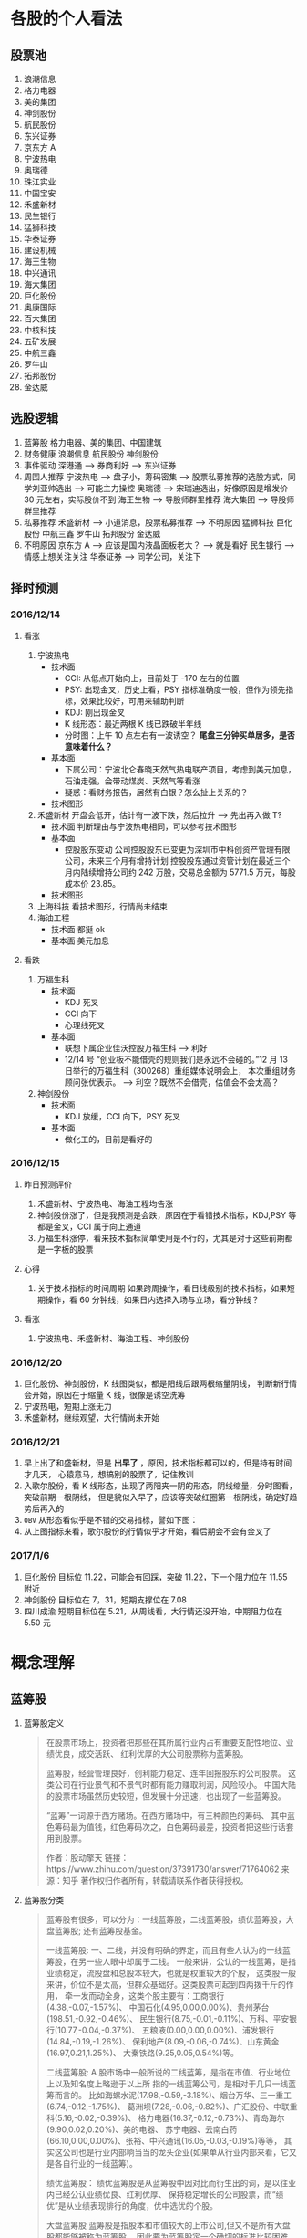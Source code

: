 
* 各股的个人看法
 
** 股票池
   1. 浪潮信息
   2. 格力电器
   3. 美的集团
   4. 神剑股份
   5. 航民股份
   6. 东兴证券
   7. 京东方 A
   8. 宁波热电
   9. 奥瑞德
   10. 珠江实业
   11. 中国宝安
   12. 禾盛新材
   13. 民生银行
   14. 猛狮科技
   15. 华泰证券
   16. 建设机械
   17. 海王生物
   18. 中兴通讯
   19. 海大集团
   20. 巨化股份
   21. 奥康国际
   22. 百大集团
   23. 中核科技
   24. 五矿发展
   25. 中航三鑫
   26. 罗牛山
   27. 拓邦股份
   28. 金达威

** 选股逻辑
   1. 蓝筹股
      格力电器、美的集团、中国建筑
   2. 财务健康
      浪潮信息 航民股份 神剑股份
   3. 事件驱动
      深港通 --> 券商利好 --> 东兴证券
   4. 周围人推荐
      宁波热电 --> 盘子小，筹码密集 --> 股票私募推荐的选股方式，同学刘亚帅选出 --> 可能主力操控
      奥瑞德 --> 宋瑞迪选出，好像原因是增发价 30 元左右，实际股价不到
      海王生物 --> 导股师群里推荐
      海大集团 --> 导股师群里推荐
   5. 私募推荐
      禾盛新材 --> 小道消息，股票私募推荐 --> 不明原因
      猛狮科技
      巨化股份
      中航三鑫
      罗牛山
      拓邦股份
      金达威
   6. 不明原因
      京东方 A --> 应该是国内液晶面板老大？ --> 就是看好
      民生银行 --> 情感上想关注关注
      华泰证券 --> 同学公司，关注下

** 择时预测
   
*** 2016/12/14
    
**** 看涨
     1. 宁波热电
        + 技术面
          - CCI: 从低点开始向上，目前处于 -170 左右的位置
          - PSY: 出现金叉，历史上看，PSY 指标准确度一般，但作为领先指标，效果比较好，可用来辅助判断
          - KDJ: 刚出现金叉
          - K 线形态：最近两根 K 线已跌破半年线
          - 分时图：上午 10 点左右有一波诱空？ *尾盘三分钟买单居多，是否意味着什么？*
        + 基本面
          - 下属公司：宁波北仑春晓天然气热电联产项目，考虑到美元加息，石油走强，会带动煤炭、天然气等看涨
          - 疑惑：看财务报告，居然有白银？怎么扯上关系的？
        + 技术图形
          [[file:stock/nbrd_20161214_01.png]]
          [[file:stock/nbrd_20161214_02.png]]
     2. 禾盛新材
        开盘会低开，估计有一波下跌，然后拉升 --> 先出再入做 T?
        + 技术面
          判断理由与宁波热电相同，可以参考技术图形
        + 基本面
          - 控股股东变动
            公司控股股东已变更为深圳市中科创资产管理有限公司，未来三个月有增持计划
            控股股东通过资管计划在最近三个月内陆续增持公司约 242 万股，交易总金额为 5771.5 万元，每股成本价 23.85。
        + 技术图形
          [[file:stock/hsxc_20161214_01.png]]
     3. 上海科技
        看技术图形，行情尚未结束
        [[file:stock/shkj_20161214_01.png]]
     4. 海油工程
        + 技术面
          都挺 ok
        + 基本面
          美元加息

**** 看跌
     1. 万福生科
        + 技术面
          - KDJ 死叉
          - CCI 向下
          - 心理线死叉
        + 基本面
          - 联想下属企业佳沃控股万福生科 --> 利好
          - 12/14 号 “创业板不能借壳的规则我们是永远不会碰的。”12 月 13 日举行的万福生科（300268）重组媒体说明会上，
            本次重组财务顾问张优表示。 --> 利空？既然不会借壳，估值会不会太高？
     2. 神剑股份
        + 技术面
          - KDJ 放缓，CCI 向下，PSY 死叉
        + 基本面
          - 做化工的，目前是看好的
            
*** 2016/12/15
    
**** 昨日预测评价
     1. 禾盛新材、宁波热电、海油工程均告涨
     2. 神剑股份涨了，但是我预测是会跌，原因在于看错技术指标，KDJ,PSY 等都是金叉，CCI 属于向上通道
     3. 万福生科涨停，看来技术指标简单使用是不行的，尤其是对于这些前期都是一字板的股票

        
**** 心得
     1. 关于技术指标的时间周期
        如果跨周操作，看日线级别的技术指标，如果短期操作，看 60 分钟线，如果日内选择入场与立场，看分钟线？
        
**** 看涨
     1. 宁波热电、禾盛新材、海油工程、神剑股份

*** 2016/12/20
    1. 巨化股份、神剑股份，K 线图类似，都是阳线后跟两根缩量阴线，
       判断新行情会开始，原因在于缩量 K 线，很像是诱空洗筹
    2. 宁波热电，短期上涨无力
    3. 禾盛新材，继续观望，大行情尚未开始

*** 2016/12/21
    1. 早上出了和盛新材，但是 *出早了* ，原因，技术指标都可以的，但是持有时间才几天，
      心猿意马，想搞别的股票了，记住教训
    2. 入歌尔股份，看 K 线形态，出现了两阳夹一阴的形态，阴线缩量，分时图看，突破前期一根阴线，
      但是貌似入早了，应该等突破红圈第一根阴线，确定好趋势后再入的
       [[file:stock/gegf_20161221_01.png]]
    3. =OBV= 从形态看似乎是不错的交易指标，譬如下图：
       [[file:stock/gegf_20161221_02.png]]
    4. 从上图指标来看，歌尔股份的行情似乎才开始，看后期会不会有金叉了
*** 2017/1/6
    1. 巨化股份
       目标位 11.22，可能会有回踩，突破 11.22，下一个阻力位在 11.55 附近
       [[file:stock/jhgf_20170107_01.png]]
    2. 神剑股份
       目标位在 7，31，短期支撑位在 7.08
       [[file:stock/sjgf_20170107_01.png]]
       [[file:stock/sjgf_20170107_02.png]]
    3. 四川成渝
       短期目标位在 5.21，从周线看，大行情还没开始，中期阻力位在 5.50 元
       [[file:stock/sccy_20170107_01.png]]
       [[file:stock/sccy_20170107_02.png]]
       [[file:stock/sccy_20170107_03.png]]
* 概念理解
  
** 蓝筹股
   1. 蓝筹股定义
      #+BEGIN_QUOTE
      在股票市场上，投资者把那些在其所属行业内占有重要支配性地位、业绩优良，成交活跃、
      红利优厚的大公司股票称为蓝筹股。

      蓝筹股，经营管理良好，创利能力稳定、连年回报股东的公司股票。
      这类公司在行业景气和不景气时都有能力赚取利润，风险较小。
      中国大陆的股票市场虽然历史较短，但发展十分迅速，也出现了一些蓝筹股。

      “蓝筹”一词源于西方赌场。在西方赌场中，有三种颜色的筹码、
      其中蓝色筹码最为值钱，红色筹码次之，白色筹码最差，投资者把这些行话套用到股票。

      作者：股动擎天
      链接：https://www.zhihu.com/question/37391730/answer/71764062
      来源：知乎
      著作权归作者所有，转载请联系作者获得授权。
      #+END_QUOTE

   2. 蓝筹股分类
      #+BEGIN_QUOTE
      蓝筹股有很多，可以分为：一线蓝筹股，二线蓝筹股，绩优蓝筹股，大盘蓝筹股;
      还有蓝筹股基金。

      一线蓝筹股:
      一、二线，并没有明确的界定，而且有些人认为的一线蓝筹股，在另一些人眼中却属于二线。
      一般来讲，公认的一线蓝筹，是指业绩稳定，流股盘和总股本较大，也就是权重较大的个股，
      这类股一般来讲，价位不是太高，但群众基础好。这类股票可起到四两拨千斤的作用，
      牵一发而动全身，这类个股主要有：工商银行(4.38,-0.07,-1.57%)、
      中国石化(4.95,0.00,0.00%)、贵州茅台(198.51,-0.92,-0.46%)、
      民生银行(8.75,-0.01,-0.11%)、万科、平安银行(10.77,-0.04,-0.37%)、
      五粮液(0.00,0.00,0.00%)、浦发银行(14.84,-0.19,-1.26%)、
      保利地产(8.09,-0.06,-0.74%)、山东黄金(16.97,0.21,1.25%)、
      大秦铁路(9.25,0.05,0.54%)等。

      二线蓝筹股:
      A 股市场中一般所说的二线蓝筹，是指在市值、行业地位上以及知名度上略逊于以上所
      指的一线蓝筹公司，是相对于几只一线蓝筹而言的。
      比如海螺水泥(17.98,-0.59,-3.18%)、烟台万华、三一重工(6.74,-0.12,-1.75%)、
      葛洲坝(7.28,-0.06,-0.82%)、广汇股份、中联重科(5.16,-0.02,-0.39%)、
      格力电器(16.37,-0.12,-0.73%)、青岛海尔(9.90,0.02,0.20%)、美的电器、
      苏宁电器、云南白药(66.10,0.00,0.00%)、张裕、中兴通讯(16.05,-0.03,-0.19%)等等，
      其实这公司也是行业内部响当当的龙头企业(如果单从行业内部来看，它又是各自行业的一线蓝筹)。

      绩优蓝筹股：
      绩优蓝筹股是从蓝筹股中因对比而衍生出的词，是以往业内已经公认业绩优良、红利优厚、
      保持稳定增长的公司股票，而“绩优”是从业绩表现排行的角度，优中选优的个股。

      大盘蓝筹股
      蓝筹股是指股本和市值较大的上市公司,但又不是所有大盘股都能够被称为蓝筹股，
      因此要为蓝筹股定一个确切的标准比较困难。从各国的经验来看，那些市值较大、
      业绩稳定、在行业内居于龙头地位并能对所在证券市场起到相当大影响的公司——
      比如香港的长实、和黄;美国的 IBM;英国的劳合社等，才能担当“蓝筹股”的美誉。
      市值大的就是蓝筹。中国大盘蓝筹也有一些，如：工商银行，中国石油(8.38,-0.04,-0.48%)，
      中国石化。
      #+END_QUOTE

** 市盈率
   1. 概念
      #+BEGIN_QUOTE
      股票的市盈率（Price-to-Earning Ratio，P/E 或 PER），又称为本益比，
      指每股市价除以每股盈利（Earnings Per Share，EPS），
      通常作为股票是便宜抑或昂贵的指标（通货膨胀会使每股收益虚增，
      从而扭曲市盈率的比较价值）。市盈率把企业的股价与其制造财富的能力联系起来。 
      每股盈利的计算方法，一般是以该企业在过去一年的净利润除以总发行已售出股数。
      市盈率越低，代表投资者能够以相对较低价格购入股票。假设某股票的市价为 24 元，
      而过去一年的每股盈利为 3 元，则市盈率为 24/3=8。
      该股票被视为有 8 倍的市盈率，即在假设该企业以后每年净利润和去年相同的基础上，
      如果不考虑通货膨胀因素，回本期为 8 年，折合平均年回报率为 12.5%，
      投资者每付出 8 元可分享 1 元的企业盈利。
      但上市公司通常只会把部分盈利用来派发股息，其余用来作进一步发展，
      所以市盈率的倒数不等于股息率。 投资者计算市盈率，主要用来比较不同股票的价值。
      理论上，股票的市盈率愈低，表示该股票的投资风险越小，愈值得投资。
      比较不同行业、不同国家、不同时段的市盈率是不大可靠的。
      比较同类股票的市盈率较有实用价值。
      #+END_QUOTE
   2. 注意点
      #+BEGIN_QUOTE
      作者：弈骁
      链接：https://www.zhihu.com/question/19847154/answer/43507498
      来源：知乎
      著作权归作者所有，转载请联系作者获得授权。

      不是，市盈率是一个有较大缺陷的指标，不能拿来如此武断判断。
      举个例子，以下说的常见的静态市盈率的例子，预期市盈率有需要再讲。
      某重化工行业有两个上市公司 A 和 B。最近几年日子都比较难过。A 公司虽然比较难过，但是凭借资源禀赋，还是可以保持微利，去年净利润 1000 万，市值 100 亿，市盈率 1000 倍。（当然回报率是很低啊）
      B 公司没有资源禀赋，前年和更前一年都是大幅亏损，在去年，企业调整了固定资产折旧年限，且政府收购了企业的老厂房所在地开发房地产补偿了 2 个亿，去年 B 公司净利润为 2 亿元，市值 60 亿，市盈率 30 倍。
      难道 B 公司比 A 公司好？

      最后说一下原理。
      市盈率原理参见我对估值相关问题的回答。
      市盈率用来比较企业，首先要保证总市值和净利润在一个口径上，然后再分析净利润的增长率差异，风险的差异。
      总市值的差异要考虑限售股权的情况，期权和认股权证行权的情况等。
      净利润要保证可比公司使用的会计政策要一致，不一致的要调整一致，非经常性的损益要剔除。
      保证以上在一个口径下计算出来的市盈率才能拿来比较。
      市盈率之间有差异然后就看盈利的增长率和风险水平的差异。
      只有统一了口径的市盈率，并且增长率和风险因素也解释不了为何低，这样才能说市盈率低的那个低估了。

      另外不同行业不同产品拿市盈率来比较 A 和 B 谁更好，那更是鸡同鸭讲，不能拿来比较。
      #+END_QUOTE
** 量比
   1. 概念
      量比是指当天成交总手数与近期成交手数平均的比值，是衡量相对成交量的指标， 
      它是指股市开市后平均每分钟的成交量与过去 5 个交易日平均每分钟成交量之比。
   2. 理解
      量比在观察成交量方面，是卓有成效的分析工具，它将某只股票在某个时点上的成交量
      与一段时间的成交量平均值进行比较，排除了因股本不同造成的不可比情况，是发现成
      交量异动的重要指标。在时间参数上，多使用 10 日平均量，也有使用 5 日平均值的。
      在大盘处于活跃的情况下，适宜用较短期的时间参数，而在大盘处于熊市或缩量调整阶段
      宜用稍长的时间参数。
      *但“量比”由于数值单一，投资者在运用时会发现其有先天的不足。* 
      如果把当日每分钟的量比数值放在同一坐标系内并连线，就形成了更加直观、便于操作的量比曲线。
      由于“量”是“价”的先导，因此我们可以根据量比曲线的变化，来分析个股买卖力量对比，进而研判该股当日的运行趋势。
   3. 基于量比的选股策略
      + 策略 1
        1. 开盘前量比选股
           1. 竞价结束，量比排行，前 30 名，涨幅 4%以下
           2. 流通股本数量小的，最好 3 亿以下，中小板尤佳
           3. 之前换手率连续多日在 3%以下或连续几日平均换手率在 3%以下的个股
           4. 之前多日成交量较为均衡或有涨停，未放量现象的个股，之前一直无量涨停的个股除外
           5. 找熟悉的股票操作
           后市操作注意： 
           1. 当日涨停且成交量换手率未见放大，第二个交易日继续涨停可能性大，可继续持有
           2. 当日涨停且成交量换手率有明显放大，第二个交易日可逢高 (多会超过 6% 涨幅) 出货
           3. 当日涨停且成交量换手率未见放大，观察第二个交易日开盘量比
           4. 如果介入个股在连续三五个交易日内一直保持成交量的持平或不断放大，仍可继续持有
        2. 盘中量比选股

          #+BEGIN_QUOTE
          一、开盘前量比选股
          【选股五步曲】
          第一步、9:25 竞价结束后，对量比进行排行，看前 30 名，涨幅在 4%以下的；
          第二步、选择流通股本数量较小的，最好在 3 亿以下，中小板尤佳；
          第三步、选择之前换手率连续多日在 3%以下或连续几日平均换手率在 3%以下的个股；
          第四步、选择之前多日成交量较为均衡或有涨停未放量现象的个股【之前一直无量涨停的个股除外】；
          第五步、最好选择个人曾经操作过的、相对比较熟悉的个股进行介入操作。

          【备注：进入选股范围的个股，一定要看看他的过去，看看该股是否有连续涨停的壮举，或者是连续涨个不停也行，
           千万不要选择那些个喜欢玩“一夜情”行情的个股。选股就是选庄家，每个庄家的操盘手都有其资金、性格、操盘习惯上的规律，
           因此，看其历史非常重要。】

          【当日表现】
          此类个股当日涨停的可能性较大；如未涨停，成交量及换手率大多会明显放大，涨幅也多在 6%以上，被套的概率也有但极小。

          【后市操作建议】
          1、如当日涨停且成交量换手率未见放大，第二个交易日继续涨停可能性大，可继续持有；
          2、如当日涨停且成交量换手率均有明显放大，第二个交易日可选择逢高（多会超过 6%涨幅）出货获短线利润；
          3、如当日未涨停且成交量换手率未见放大，则观察第二个交易日开盘量比，如果继续符合“选股五步曲”则可继续持有，否则可考虑出货换股；
          4、如当日未涨停但成交量换手率明显放大，则观察第二个交易日开盘量比，如果继续符合“选股五步曲”则可继续持有，否则可考虑在该股冲高时（此类个股冲高 6%涨幅的概率较大）出货换股；
          5、如果介入个股在连续三五个交易日内一直保持成交量的持平或不断放大，那么可以判断该股的行情不会是“一夜情”，仍可继续持有。

          【备注】每个人都可以根据个人喜好及操作习惯，对选股五步曲中的换手率、开盘涨幅及流通股本的数据进行个人个性化的修改。

          二、盘中量比选股：选量比稳步放大偷偷冲击涨停的个股

          开盘后，开盘前量比排名靠前个股的大量比会大幅下降，同样有很多开盘前小量比的个股随着成交量及换手率的逐步放大而放大，偷偷的向右上方进攻并发起对涨停的冲击。

          我们随时都可以对所有股票进行量比排行，按照“一、开盘前量比选股”中对涨幅、流通股本、前期表现等指标的衡量标准，选择此类偷偷进行爬升的个股，此类介入似乎更安全。

          【注意：震荡时期的大盘每次大跌之后必有个股连续大涨，量比是重要的挖掘此类牛股的指标之一】
          量比指标的使用应尊守这样几个原则：
          1. 量比指标线趋势向上时不可以卖出，直到量比指标线转头向下，
          2. 量比指标线趋势向下时不可以买入，不管股价是创新高还是回落，短线一定要回避量比指标向下的，
          3. 股价涨停后量比指标应快速向下拐头，如果股价涨停量比指标仍然趋势向上有主力借涨停出货的可能应当回避!
          4. 量比指标双线向上时应积极操作，股价上涨创新高同时量比指标也同步上涨并创新高这说明股价的上涨是受到量能放大的支撑的是应当极积买入或持股的，
          5. 如果股价下跌量比指标上升这时应赶快离场，因为这时股价的下跌是受到放量下跌的影响，股价的下跌是可怕的。
          6. 在短线操作时如果股价上首次放量上涨，要求量比指标不可超过 5，否则值太大对后期股价上涨无益，如果股价是连续放量，那要求量比值不可大于 3 否则有庄家出货可能。
          7. 量比值标相对成交量的变化来讲有明显的滞后性。
          短线选股方法
          方法一：在 9:30 开市前，通过集合竟价开盘时,我们都有几分钟的时间浏览大盘和个股，这是一天中最宝贵的时间！是扑捉当日黑马的最佳时刻！因为能看出大盘开盘的情况（是高开还是低开），能发现个股是怎样开盘的，庄家的计划怎样，在这短短的时间内要作出迅速反应。
          具体方法如下：
          1、在开盘前，将通过各种渠道得来的可能涨的个股输入电脑的自选股里，进行严密监视；
          2、在开盘价出来后，判断大盘当日的走势，如果没问题,可选个股了；
          3、快速浏览个股，从中选出首笔量大，量比大(越大越好)的个股，并记下代码；
          4、快速看这些个股的日（周）K 线等技术指标，做出评价，再复选技术上支持上涨的个股；
          5、开盘成交时，紧盯以上有潜力的个股，如果成交量连续放大，量比也大，观察卖一、卖二、卖三挂出的单子都是三四位数的大单；
          6、如果该股连续大单上攻，应立即打入比卖三上的价格更高的价买进（有优先买入权,且通常比您出的价低些而成交）；
          7、通常股价开盘上冲 10 多分钟后都有回档的时候，此时看准个股买入，能弥补刚开盘时踏空的损失；
          8、如果经验不足，那么在开盘 10-15 分钟后，综合各种因素，买入具备以上条件的个股更安全；
          9、该法成功率几乎 100%。
          方法二：首先在每天开盘前的集合竞价当中找出成交量前五名（沪，深各前五名）的股票，在这十只股票当中必定有当天涨停的股票，那么如何找出来呢？
          1、先去掉新股（如有的话）。
          2、酌情去掉 0001 和 600839 这样的龙头股。
          3、在余下的股票当中找出当前的热点版块中的热门股，然后结合 K 线图和各项技术指标分析并确定其处于强势。
          4、当日的开盘价涨幅在 2%以下。
          5、前期升幅已大的股票要除去，不能考虑。
          综合上述，选出最好的一只股票在开盘三至五分钟之内满仓吃进。这样选定的股票当日涨停的可能极大！股市越是处于强势，集合竞价成交量前五位的股票当日涨停的越多！当日一旦选错，第二日开盘即卖掉,并重新选定买进！
          此种方法不是高手不要采用！
          其要点在于：正确判定当前股市是处于强势还是弱势？强势可用，弱势不可用！其次要能把握住当前股市的热点，并能灵活掌握技术分析的方法。艺高人胆大，即使一周内有三次选错两次选对你在这一周内就能稳赚 10%以上！那怕是四次错一次对也不会赔钱（前题是大势处于上升）。
          师傅领进门，修行在个人！不知能否给各位带来好运？最后再强调一遍：不是高手不要用此招！仅供短线高手参考！

          很少人喜欢做短线，喜欢在强势个股之间“捣浆糊”，以“短平快”的累积收益来实现效益的最大化，并同时满足自己不断追新猎奇的心理。但事实上，我们所追求的利润很多情况下却往往难以实现。
          那么，怎样才能提高短线操作的成功率呢？笔者将自己的心得在此略作介绍，希望对投资者有所帮助。其要点是：锁定强势个股，判定大盘走势；两点半后介入，次日铁定出局。
          锁定强势个股即在深沪股市的涨幅榜上寻找全日走势较强的个股进行跟踪，并从技术形态、上档压力、成交配合、次日可能出现的涨幅等角度进行综合考虑，从中挑出我们认定的后市可能续涨者。
          因为谋求的是超短线利润，我们甚至可以不必关心该股对应公司的主营业务、业绩状况等基本面因素，但必须对其流通盘、主力介入程度及现状，甚至第二天会否因召开股东大会等而停牌，
          或是否除权等情况有比较充分的了解，以便制定相应的投机策略。
          判定大盘走势意指即使做个股的超短线，也必须得到较为强势的大盘配合，否则成功的可能性将会大打折扣，而股指全天大部分时间的走势对于超级短线投机者来说也并不十分重要，重要的是尾市的走势。
        　两点半后介入说得已经很明白了。在大多数情况下，两点半时启动的上涨是真涨，当然两点半左右开始的下跌也是真跌，并且将对次日早市的走势产生影响。还有一种情况就是两点半时大盘如螃蟹般横行，
          即使其后有所上拉或下砸，一般情况下幅度都不会太大，但此时若选准个股仍有不少机会。同时，在买入我们看好的股票时不要太过张扬，尤其是资金量较大的朋友，绝不能因一时冲动而将所有资金“一枪打”，
          以免引起主力的警觉而停止拉升甚至就此洗盘，这可是超级短线爱好者最忌讳的事情，并且将所有资金介入一只股票也不利于规避风险。
          次日铁定走人即无论次日大盘及我们所介入的个股怎样变化，都应该按照我们事先设定的方案进行操作，如达到预期赢利标准或止损位时，当然应该退出观望，即便未获得预期收益或未触及止损价，
          也最好于当天了结———许多人就是在不得已的情况下将超级短线做成了普通短线，进而进一步“拉长”为中线甚至长线的。难道已有的教训还不够深刻吗？
          最后谈一下预期目标设定问题。这当然得看我们参与个股的具体表现，但以笔者的经验，预期赢利率大约定在 2-4%左右为好（若市场走软时可相应降低，而在极度疲弱的市场中则几乎没有操作的必要）。
          如果买进当天已经有所获利，并且个股走势相当强（如封上涨停或收在全天最高价附近），则可于次日挂略高于前收盘的价位参与集合竞价，否则可视次日走势相机行事。短线投机者应当坚持的原则是：赚钱是第二位的，
          不亏钱或尽量少亏钱才是第一位的；卖出后再度上涨的钱理所当然应该由别人赚，咱们只赚取对得起超短持股时间的超短线收益便应该满足了。
          可实现周收益率 10%：
          一、选择周 K 线 MACD 在低位金叉，但股价还没有突破 20 日线的股票
          二、再在其中选择日 k 线多头排列，日换手率＞＝1.5%，量比＞＝1 的股票"
          三、从中选择属于当前热点板块的 1-2 只股票
          四、调用其 60 分钟线，逢低介入！
          超级短线的动态选股
          凝神在开盘的刹那，抛去所有的杂念，让我告诉你，超级短线的动态选股就是一场分秒必争的战斗，不要为大势担忧，也不为个股的基本面分心，也许一不留神机遇已与您失之交臂，只好眼睁睁地望着它呼啸而去！
          1、开盘半小时内，打开综合排行榜，盯住量比超过 20 倍的个股。只有这样的股票才有实力在大部分股民“吱吱”的赞叹声中振臂一呼，青云直上。如果此时你稍稍犹豫了一下，那么市场也许会跟您说对不起——盘面只给您留下了欣赏的机会，却再也没有参与的可能。这就是超级短线动态实战残酷而又现实的一面。
          2、立即查验身份——翻开该股日线，首先查看 K 线形态是否彻底摆脱中线下降通道的束缚，紧接着验证是否有突破短线颈线压力的迹象，经目测，如果当前 K 线已完全摆脱这两者的约束，那么天高任鸟飞，海阔凭鱼跃，我们才有理由大胆作多，因为市场已给其提供了充分的伸展空间，但验证个股身份的时间，在实战操作中绝不允许超过五秒钟。
          3、打开分时图，此时往往会发现开盘价已是当前的最低价，然而，十五分钟内必有短暂回调，应当引起高度警备，迅速打开资金帐户，准备随时应战，当发现盘中再次放量果断攻击并超越前高的刹那，敲击键盘挂出比当前价格稍高的买单，此时十有八九您是坐上轿子了！恭喜恭喜！
          4、一定要记住，当机会重复出现时，也许你会感到眼花缭乱，但绝不允许手忙脚乱，在同等条件下，选择量比倍数较大的放弃较小的，选择十五分钟内有回调迹象的放弃不回调的，选择摆脱中短线下降通道的放弃尚受下降通道束缚的，选择盘子相对较轻的放弃盘子较大的。
          总之，超级短线的动态实战关键在于开盘前半小时的盯盘，需要有充分的看盘时间与十分娴熟的操作流程，但事实上又没有太多的技巧，当你领悟其中每一道程序的真正含意时，你将无须付出更多的艰辛与勤奋，一样可以得到丰厚的回报。
          #+END_

      + 策略 2
        [[file:60%E9%80%89%E8%82%A1%E6%B3%95%E7%AC%94%E8%AE%B0.pdf]]
** OBV
* 技术总结
** 关于 Vol 的看法
   以歌尔股份为例：
   [[file:stock/gegf_20161226_01.png]]
   1. 在 2016/12/21 日买入，买入理由：
      CCI 呈向上趋势；KDJ 金叉；MACD 金叉，不过是水下金叉
   2. 买入后浮亏，原因总结：
      + 心急，在 21 日开盘即买入，被套住
        [[file:stock/gegf_20161226_03.png]]
      + 月线看，觉得 28 元为主力成本价 
        [[file:stock/gegf_20161226_02.png]]
   3. *不能买入原因*
      + Vol，注意看前面几日的阳线，成交量不大，与之前阴线成交量类似甚至不如
        [[file:stock/gegf_20161226_04.png]]
** 关于画线工具的使用

